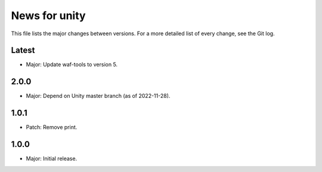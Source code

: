 News for unity
==============

This file lists the major changes between versions. For a more detailed list
of every change, see the Git log.

Latest
------
* Major: Update waf-tools to version 5.

2.0.0
-----
* Major: Depend on Unity master branch (as of 2022-11-28).

1.0.1
-----
* Patch: Remove print.

1.0.0
-----
* Major: Initial release.
